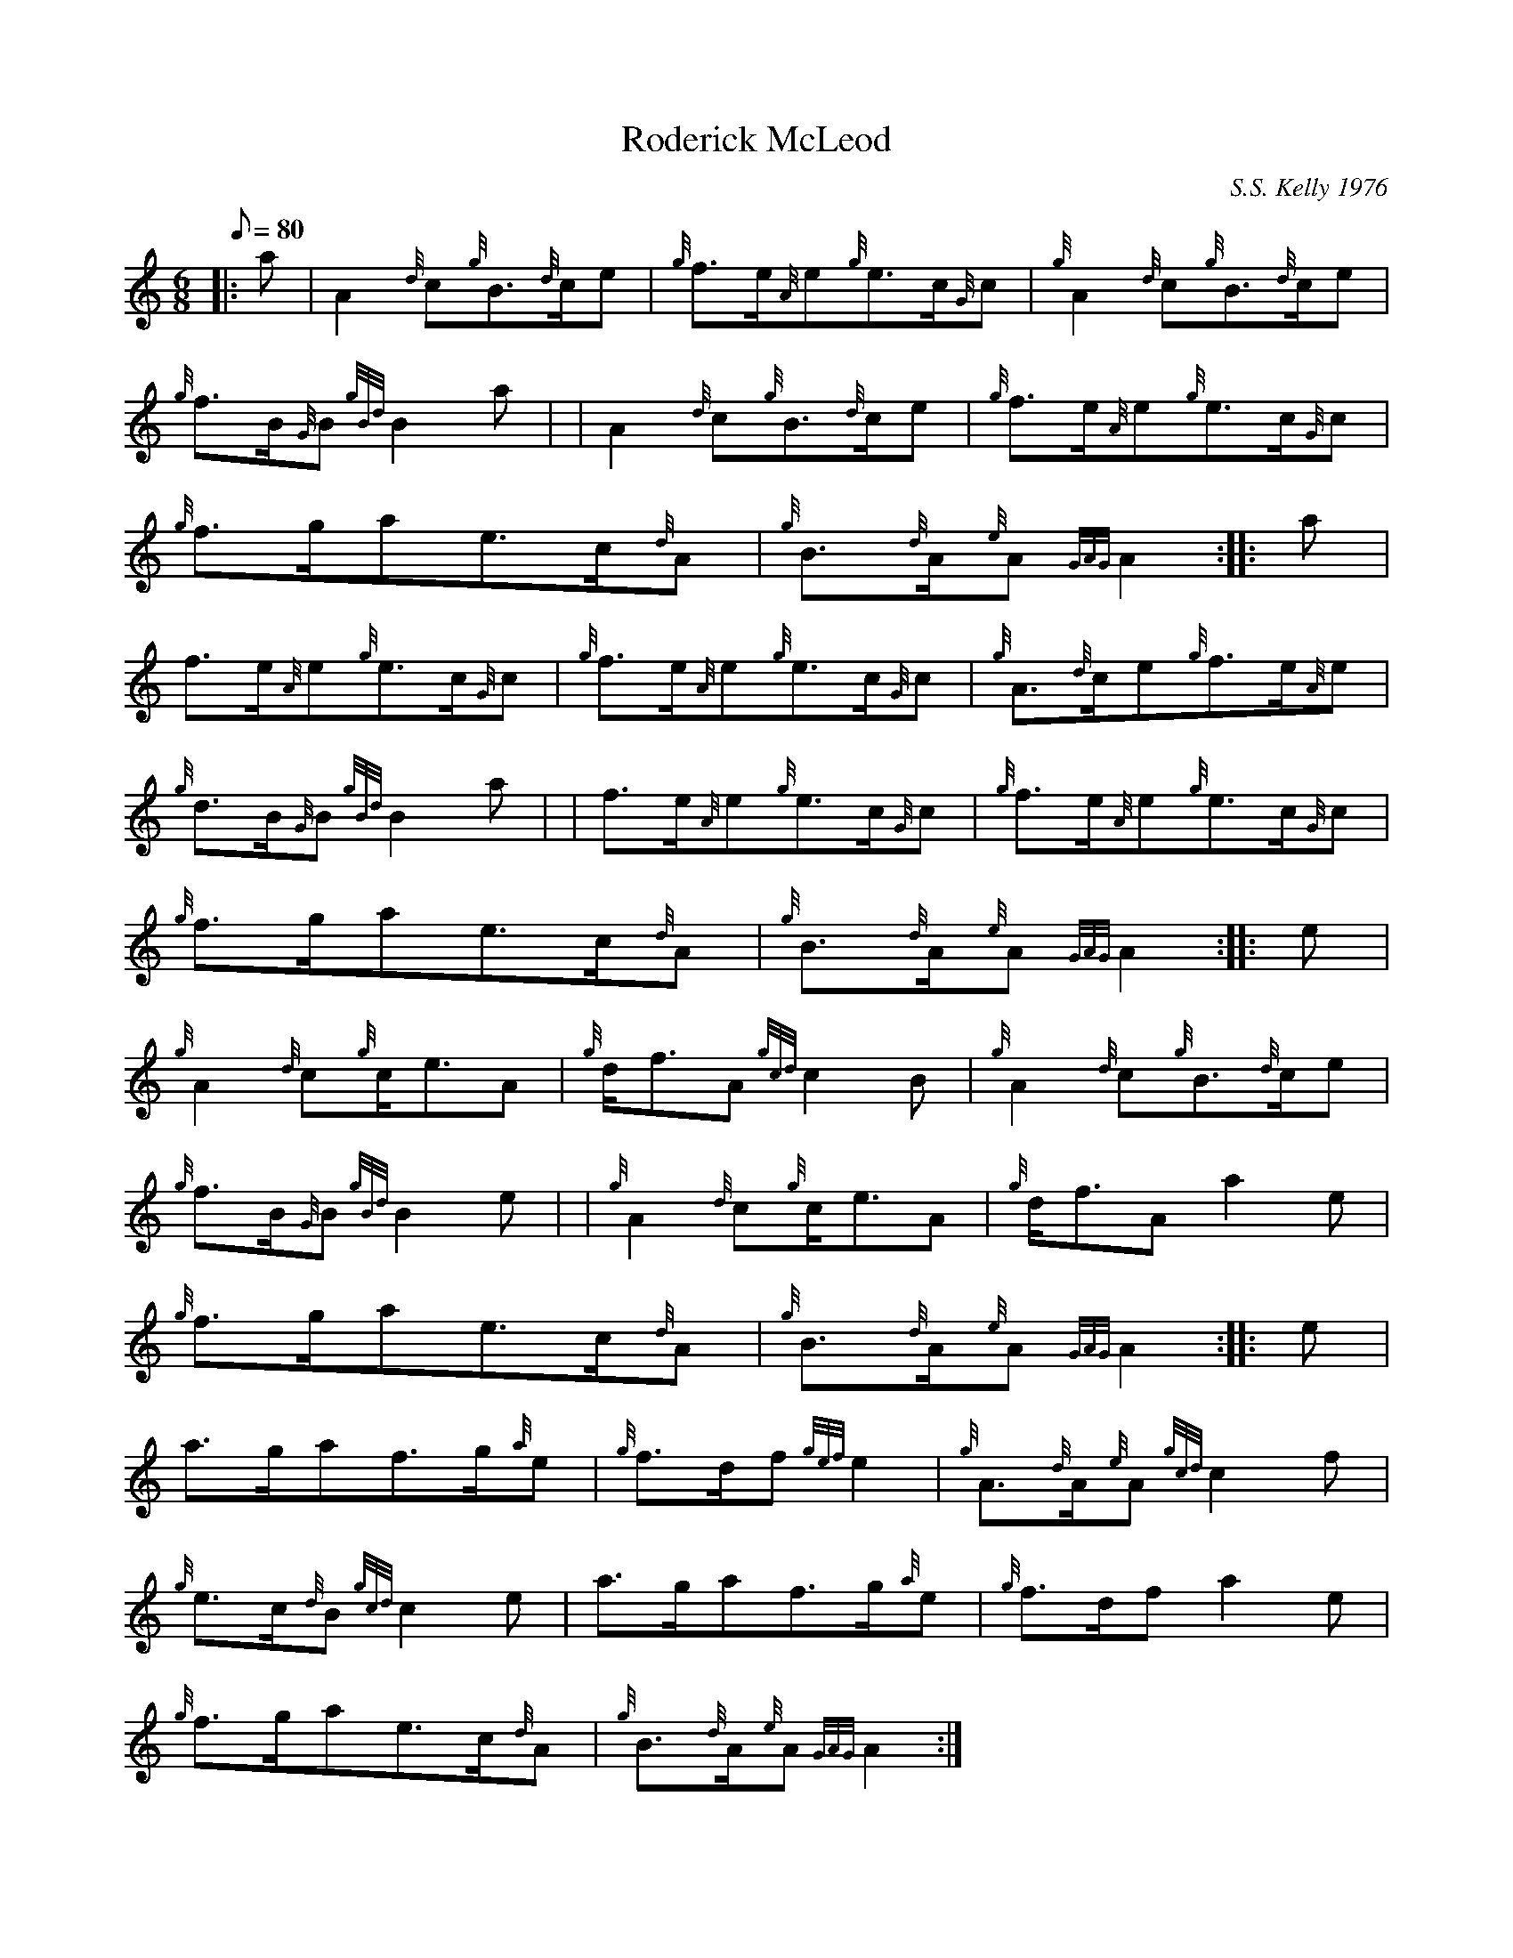 X: 1
T:Roderick McLeod
M:6/8
L:1/8
Q:80
C:S.S. Kelly 1976
S:Jig
K:HP
|: a|
A2{d}c{g}B3/2{d}c/2e|
{g}f3/2e/2{A}e{g}e3/2c/2{G}c|
{g}A2{d}c{g}B3/2{d}c/2e|  !
{g}f3/2B/2{G}B{gBd}B2a| |
A2{d}c{g}B3/2{d}c/2e|
{g}f3/2e/2{A}e{g}e3/2c/2{G}c|  !
{g}f3/2g/2ae3/2c/2{d}A|
{g}B3/2{d}A/2{e}A{GAG}A2:| |:
a|  !
f3/2e/2{A}e{g}e3/2c/2{G}c|
{g}f3/2e/2{A}e{g}e3/2c/2{G}c|
{g}A3/2{d}c/2e{g}f3/2e/2{A}e|  !
{g}d3/2B/2{G}B{gBd}B2a| |
f3/2e/2{A}e{g}e3/2c/2{G}c|
{g}f3/2e/2{A}e{g}e3/2c/2{G}c|  !
{g}f3/2g/2ae3/2c/2{d}A|
{g}B3/2{d}A/2{e}A{GAG}A2:| |:
e|  !
{g}A2{d}c{g}c/2e3/2A|
{g}d/2f3/2A{gcd}c2B|
{g}A2{d}c{g}B3/2{d}c/2e|  !
{g}f3/2B/2{G}B{gBd}B2e| |
{g}A2{d}c{g}c/2e3/2A|
{g}d/2f3/2Aa2e|  !
{g}f3/2g/2ae3/2c/2{d}A|
{g}B3/2{d}A/2{e}A{GAG}A2:| |:
e|  !
a3/2g/2af3/2g/2{a}e|
{g}f3/2d/2f{gef}e2|
{g}A3/2{d}A/2{e}A{gcd}c2f|  !
{g}e3/2c/2{d}B{gcd}c2e|
a3/2g/2af3/2g/2{a}e|
{g}f3/2d/2fa2e|  !
{g}f3/2g/2ae3/2c/2{d}A|
{g}B3/2{d}A/2{e}A{GAG}A2:|
